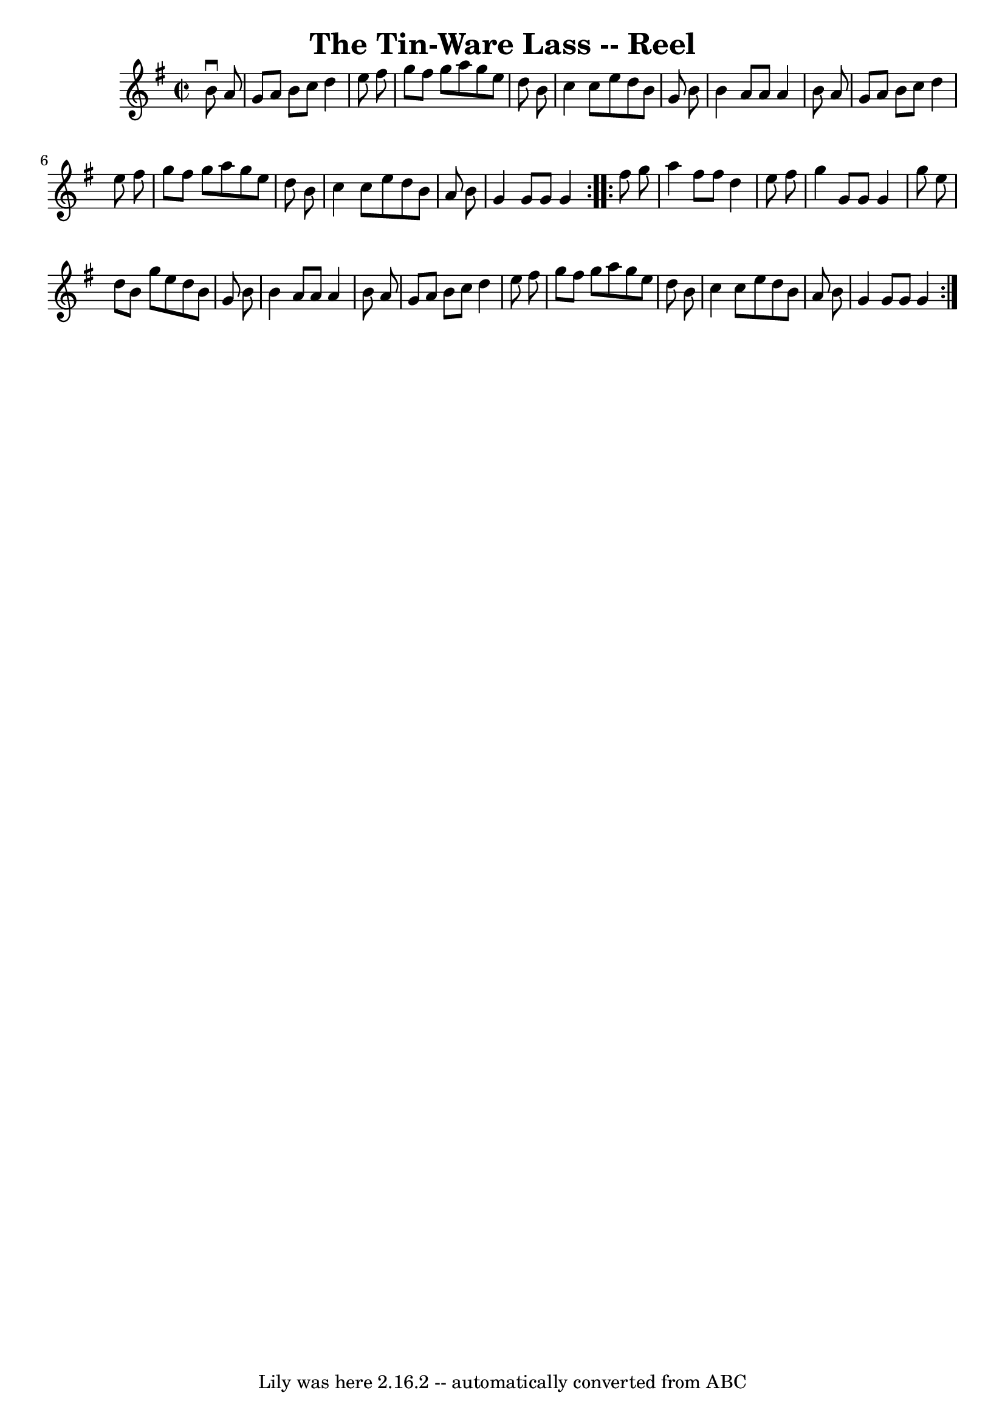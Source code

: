 \version "2.7.40"
\header {
	book = "Ryan's Mammoth Collection"
	crossRefNumber = "1"
	footnotes = ""
	tagline = "Lily was here 2.16.2 -- automatically converted from ABC"
	title = "The Tin-Ware Lass -- Reel"
}
voicedefault =  {
\set Score.defaultBarType = "empty"

\repeat volta 2 {
\override Staff.TimeSignature #'style = #'C
 \time 2/2 \key g \major   b'8 ^\downbow   a'8  \bar "|"     g'8    a'8    b'8  
  c''8    d''4    e''8    fis''8    \bar "|"   g''8    fis''8    g''8    a''8   
 g''8    e''8    d''8    b'8    \bar "|"   c''4    c''8    e''8    d''8    b'8  
  g'8    b'8    \bar "|"   b'4    a'8    a'8    a'4    b'8    a'8    \bar "|"   
  g'8    a'8    b'8    c''8    d''4    e''8    fis''8    \bar "|"   g''8    
fis''8    g''8    a''8    g''8    e''8    d''8    b'8    \bar "|"   c''4    
c''8    e''8    d''8    b'8    a'8    b'8    \bar "|"   g'4    g'8    g'8    
g'4    } \repeat volta 2 {     fis''8    g''8  \bar "|"     a''4    fis''8    
fis''8    d''4    e''8    fis''8    \bar "|"   g''4    g'8    g'8    g'4    
g''8    e''8    \bar "|"   d''8    b'8    g''8    e''8    d''8    b'8    g'8    
b'8    \bar "|"   b'4    a'8    a'8    a'4    b'8    a'8    \bar "|"     g'8    
a'8    b'8    c''8    d''4    e''8    fis''8    \bar "|"   g''8    fis''8    
g''8    a''8    g''8    e''8    d''8    b'8    \bar "|"   c''4    c''8    e''8  
  d''8    b'8    a'8    b'8    \bar "|"   g'4    g'8    g'8    g'4    }   
}

\score{
    <<

	\context Staff="default"
	{
	    \voicedefault 
	}

    >>
	\layout {
	}
	\midi {}
}
